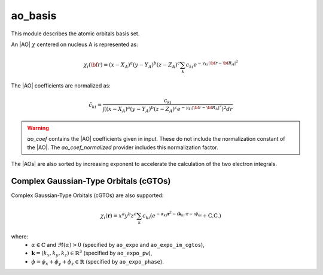 ========
ao_basis
========

This module describes the atomic orbitals basis set.

An |AO| :math:`\chi` centered on nucleus A is represented as:

.. math::

   \chi_i({\bf r}) = (x-X_A)^a (y-Y_A)^b (z-Z_A)^c \sum_k c_{ki} e^{-\gamma_{ki} |{\bf r} - {\bf R}_A|^2}


The |AO| coefficients are normalized as:

.. math::

  {\tilde c}_{ki} = \frac{c_{ki}}{ \int \left( (x-X_A)^a (y-Y_A)^b (z-Z_A)^c  e^{-\gamma_{ki} |{\bf r} - {\bf R}_A|^2} \right)^2 dr}


.. warning::

  `ao_coef` contains the |AO| coefficients given in input. These do not
  include the normalization constant of the |AO|. The `ao_coef_normalized`
  provider includes this normalization factor.


The |AOs| are also sorted by increasing exponent to accelerate the calculation of
the two electron integrals.



Complex Gaussian-Type Orbitals (cGTOs)
=====================================

Complex Gaussian-Type Orbitals (cGTOs) are also supported:

.. math::

   \chi_i(\mathbf{r}) = x^a y^b z^c \sum_k c_{ki} \left( e^{-\alpha_{ki} \mathbf{r}^2 - \imath \mathbf{k}_{ki} \cdot \mathbf{r} - \imath \phi_{ki}} + \text{C.C.} \right)

where:
   - :math:`\alpha \in \mathbb{C}` and :math:`\Re(\alpha) > 0` (specified by ``ao_expo`` and ``ao_expo_im_cgtos``),
   - :math:`\mathbf{k} = (k_x, k_y, k_z) \in \mathbb{R}^3` (specified by ``ao_expo_pw``),
   - :math:`\phi = \phi_x + \phi_y + \phi_z \in \mathbb{R}` (specified by ``ao_expo_phase``).
